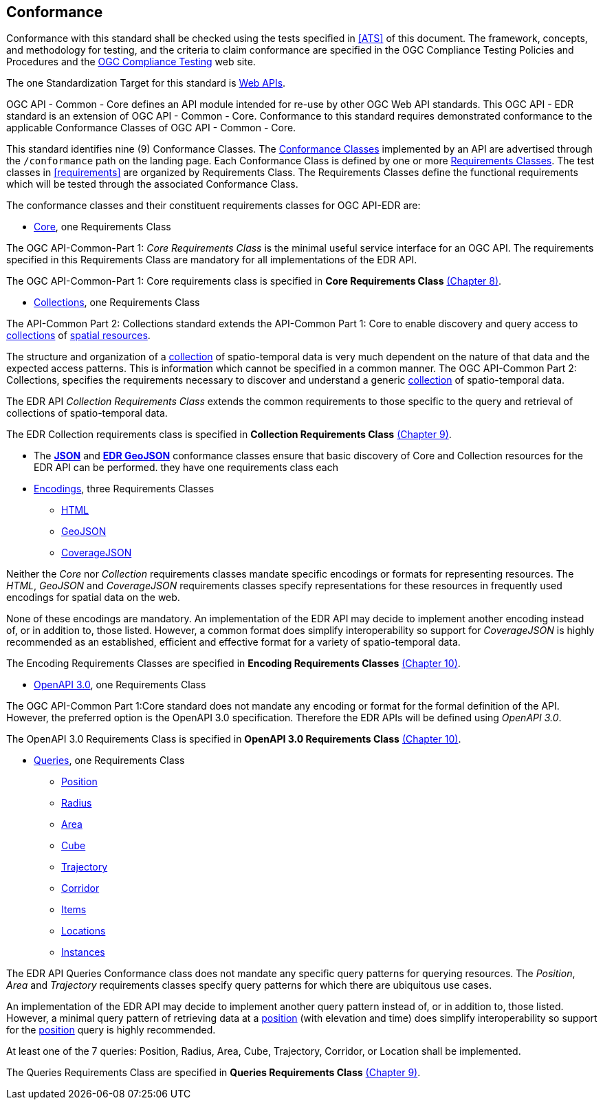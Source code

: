 == Conformance
Conformance with this standard shall be checked using the tests specified in <<ATS>> of this document. The framework, concepts, and methodology for testing, and the criteria to claim conformance are specified in the OGC Compliance Testing Policies and Procedures and the https://www.ogc.org/compliance[OGC Compliance Testing] web site.

The one Standardization Target for this standard is <<webapi-definition,Web APIs>>.

OGC API - Common - Core  defines  an  API  module  intended  for  re-use  by  other  OGC  Web  API  standards. This OGC API - EDR standard is an extension of OGC API - Common - Core. Conformance to this standard requires demonstrated conformance to the applicable Conformance Classes of OGC API - Common - Core.

This standard identifies nine (9) Conformance Classes. The <<ctc-definition,Conformance Classes>> implemented by an API are advertised through the `/conformance` path on the landing page. Each Conformance Class is defined by one or more <<requirements-class-definition,Requirements Classes>>. The test classes in <<requirements>> are organized by Requirements Class. The Requirements Classes define the functional requirements which will be tested through the associated Conformance Class.

The conformance classes and their constituent requirements classes for OGC API-EDR are:

* <<rc_core-section,Core>>, one Requirements Class

The OGC API-Common-Part 1: _Core Requirements Class_ is the minimal useful service interface for an OGC API. The requirements specified in this Requirements Class are mandatory for all implementations of the EDR API.

The OGC API-Common-Part 1: Core requirements class is specified in *Core Requirements Class* <<rc_core-section,(Chapter 8)>>.

* <<rc_collection-section,Collections>>, one Requirements Class

The API-Common Part 2: Collections standard extends the API-Common Part 1: Core to enable discovery and query access to <<collection-definition,collections>> of <<spatial-resource-definition,spatial resources>>.

The structure and organization of a <<collection-definition,collection>> of spatio-temporal data is very much dependent on the nature of that data and the expected access patterns. This is information which cannot be specified in a common manner. The OGC API-Common Part 2: Collections, specifies the requirements necessary to discover and understand a generic <<collection-definition,collection>> of spatio-temporal data.

The EDR API _Collection Requirements Class_ extends the common requirements to those specific to the query and retrieval of collections of spatio-temporal data.

The EDR Collection requirements class is specified in *Collection Requirements Class* <<rc_collection-section,(Chapter 9)>>.

* The *<<rc_json-section,JSON>>* and *<<rc_edr-geojson-section,EDR GeoJSON>>* conformance classes ensure that basic discovery of Core and Collection resources for the EDR API can be performed. they have one requirements class each

* <<rc_encoding-section,Encodings>>, three Requirements Classes
** <<rc_html-section,HTML>>
** <<rc_geojson-section,GeoJSON>>
** <<rc_covjson-section,CoverageJSON>>

Neither the _Core_ nor _Collection_ requirements classes mandate specific encodings or formats for representing resources. The _HTML_, _GeoJSON_ and _CoverageJSON_ requirements classes specify representations for these resources in frequently used encodings for spatial data on the web.

None of these encodings are mandatory. An implementation of the EDR API may decide to implement another encoding instead of, or in addition to, those listed. However, a common format does simplify interoperability so support for _CoverageJSON_ is highly recommended as an established, efficient and effective format for a variety of spatio-temporal data.

The Encoding Requirements Classes are specified in *Encoding Requirements Classes* <<rc_encoding-section,(Chapter 10)>>.

* <<rc_oas30-section,OpenAPI 3.0>>, one Requirements Class

The OGC API-Common Part 1:Core standard does not mandate any encoding or format for the formal definition of the API. However, the preferred option is the OpenAPI 3.0 specification. Therefore the EDR APIs will be defined using _OpenAPI 3.0_.

The OpenAPI 3.0 Requirements Class is specified in *OpenAPI 3.0 Requirements Class* <<rc_oas30-section,(Chapter 10)>>.

* <<query-resources-section,Queries>>, one Requirements Class
** <<rc_position-section,Position>>
** <<rc_radius-section,Radius>>
** <<rc_area-section,Area>>
** <<rc_cube-section,Cube>>
** <<rc_trajectory-section,Trajectory>>
** <<rc_corridor-section,Corridor>>
** <<rc_items-section,Items>>
** <<rc_locations-section,Locations>>
** <<rc_instances-section,Instances>>

The EDR API Queries Conformance class does not mandate any specific query patterns for querying resources. The _Position_, _Area_ and _Trajectory_ requirements classes specify query patterns for which there are ubiquitous use cases.

An implementation of the EDR API may decide to implement another query pattern instead of, or in addition to, those listed. However, a minimal query pattern of retrieving data at a <<position-definition,position>> (with elevation and time) does simplify interoperability so support for the <<rc_position-section,position>> query is highly recommended.

At least one of the 7 queries: Position, Radius, Area, Cube, Trajectory, Corridor, or Location shall be implemented.

The Queries Requirements Class are specified in *Queries Requirements Class* <<query-resources-section,(Chapter 9)>>.
